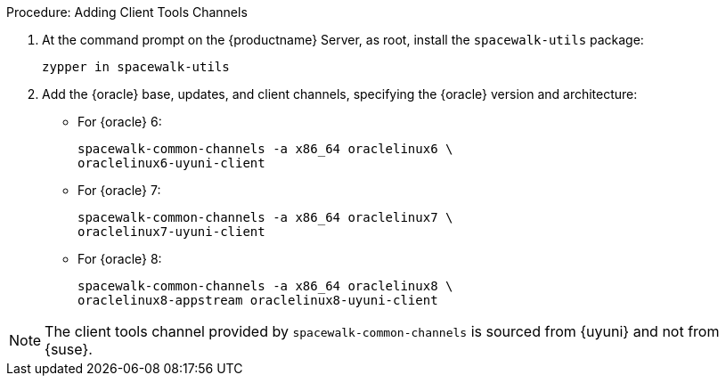 .Procedure: Adding Client Tools Channels
. At the command prompt on the {productname} Server, as root, install the [package]``spacewalk-utils`` package:
+
----
zypper in spacewalk-utils
----
. Add the {oracle} base, updates, and client channels, specifying the {oracle} version and architecture:
+
* For {oracle} 6:
+
----
spacewalk-common-channels -a x86_64 oraclelinux6 \
oraclelinux6-uyuni-client
----
+
* For {oracle} 7:
+
----
spacewalk-common-channels -a x86_64 oraclelinux7 \
oraclelinux7-uyuni-client
----
+
* For {oracle} 8:
+
----
spacewalk-common-channels -a x86_64 oraclelinux8 \
oraclelinux8-appstream oraclelinux8-uyuni-client
----


[NOTE]
====
The client tools channel provided by [command]``spacewalk-common-channels`` is sourced from {uyuni} and not from {suse}.
====